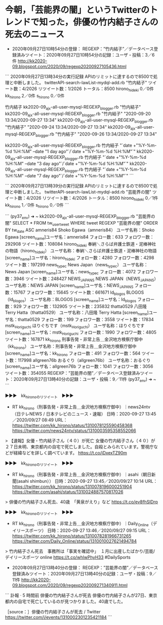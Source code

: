 * 今朝，「芸能界の闇」というTwitterのトレンドで知った，俳優の竹内結子さんの死去のニュース

 - 2020年09月27日10時54分の登録： REGEXP：”竹内結子”／データベース登録済みツイート：2020年09月27日10時54分の記録：ユーザ・投稿：3／6件 http://kk2020-09.blogspot.com/2020/09/regexp20200927105436.html

```
2020年09月27日13時34分の実行記録
APIのリミットに達するので8500で処理と中断しました。
twitterAPI-search-lawList-mydql-add.rb "竹内結子"
ツイート数：4/2026 リツイート数：1/2026 トータル：8500
hirono_hideki 0／0件
kk_hirono 2／0件
s_hirono 0／0件

竹内結子
kk2020-09_ajx-all-user-mysql-REGEXP_blogger.rb "竹内結子"
kk2020-09_ajx-all-user-mysql-REGEXP_blogger.rb "竹内結子" "2020-09-20 13:34/2020-09-27 13:34"
kk2020-09_ajx-all-user-mysql-REGEXP_blogger.rb "竹内結子" "2020-09-24 13:34/2020-09-27 13:34"
kk2020-09_ajx-all-user-mysql-REGEXP_blogger.rb "竹内結子" "2020-09-26 13:34/2020-09-27 13:34"

kk2020-09_ajx-all-user-mysql-REGEXP_blogger.rb 竹内結子 "`date +"%Y-%m-%d %H:%M" --date "1 day ago"`/`date +"%Y-%m-%d %H:%M"`"
kk2020-09_ajx-all-user-mysql-REGEXP_blogger.rb 竹内結子 "`date +"%Y-%m-%d %H:%M" --date "3 day ago"`/`date +"%Y-%m-%d %H:%M"`"
kk2020-09_ajx-all-user-mysql-REGEXP_blogger.rb 竹内結子 "`date +"%Y-%m-%d %H:%M" --date "7 day ago"`/`date +"%Y-%m-%d %H:%M"`"
```

```
2020年09月27日13時39分の実行記録
APIのリミットに達するので8500で処理と中断しました。
twitterAPI-search-lawList-mydql-add.rb "芸能界の闇"
ツイート数：4/2026 リツイート数：4/2026 トータル：8500
hirono_hideki 0／1件
kk_hirono 1／0件
s_hirono 0／0件
```

```
(py37_env) ➜  ~ kk2020-09_ajx-all-user-mysql-REGEXP_blogger.rb "芸能界の闇"
SELECT * FROM tw_user_tweet WHERE  tweet REGEXP "芸能界の闇"   ORDER BY tw_date ASC
amneris84
Shoko Egawa（amneris84）
ユーザ名称：Shoko Egawa [screen_name]ユーザ名：amneris84 フォロー数：633 フォロワー数：292908 ツイート数：108084
hirono_hideki
奉納＼さらば弁護士鉄道・泥棒神社の物語（hirono_hideki）
ユーザ名称：奉納＼さらば弁護士鉄道・泥棒神社の物語 [screen_name]ユーザ名：hirono_hideki フォロー数：4280 フォロワー数：4298 ツイート数：197299
news_type_c
News Japan（news_type_c）
ユーザ名称：News Japan [screen_name]ユーザ名：news_type_c フォロー数：4072 フォロワー数：3946 ツイート数：248427
NEWS_JAPAN_S
NEWS JAPAN（NEWS_JAPAN_S）
ユーザ名称：NEWS JAPAN [screen_name]ユーザ名：NEWS_JAPAN_S フォロー数：15767 フォロワー数：15645 ツイート数：661671
ld_blogos
BLOGOS（ld_blogos）
ユーザ名称：BLOGOS [screen_name]ユーザ名：ld_blogos フォロー数：929 フォロワー数：132905 ツイート数：235832
thatta0529
八田隆 Terry Hatta（thatta0529）
ユーザ名称：八田隆 Terry Hatta [screen_name]ユーザ名：thatta0529 フォロー数：199 フォロワー数：3558 ツイート数：17834
mstk_Horiguchi
ほりぐちです（mstk_Horiguchi）
ユーザ名称：ほりぐちです [screen_name]ユーザ名：mstk_Horiguchi フォロー数：1990 フォロワー数：4805 ツイート数：167871
kk_hirono
刑事告発・非常上告＿金沢地方検察庁御中（kk_hirono）
ユーザ名称：刑事告発・非常上告＿金沢地方検察庁御中 [screen_name]ユーザ名：kk_hirono フォロー数：491 フォロワー数：564 ツイート数：117998
allgreen76b
おるぐり（allgreen76b）
ユーザ名称：おるぐり [screen_name]ユーザ名：allgreen76b フォロー数：1041 フォロワー数：3056 ツイート数：354055
REGEXP：”芸能界の闇”／データベース登録済みツイート：2020年09月27日13時40分の記録：ユーザ・投稿：9／11件
(py37_env) ➜  ~ 
```

▶▶▶　kk_hironoのリツイート　▶▶▶  

- RT kk_hirono（刑事告発・非常上告＿金沢地方検察庁御中）｜news24ntv（日テレNEWS / 日本テレビのニュース・速報） 日時：2020-09-27 13:45／2020/09/27 08:49 URL： https://twitter.com/kk_hirono/status/1310078125590458368 https://twitter.com/news24ntv/status/1310003595358552066  

> 【速報】女優・竹内結子さん（４０）が死亡  女優の竹内結子さん（４０）が２７日未明、東京都内の自宅で死亡しました。自殺とみられています。警視庁などが経緯などを詳しく調べています。 https://t.co/jDxexTZ90m  

▶▶▶　kk_hironoのリツイート　▶▶▶  

- RT kk_hirono（刑事告発・非常上告＿金沢地方検察庁御中）｜asahi（朝日新聞(asahi shimbun）） 日時：2020-09-27 13:45／2020/09/27 10:14 URL： https://twitter.com/kk_hirono/status/1310078196000251904 https://twitter.com/asahi/status/1310024887570817026  

> 俳優の竹内結子さん死去、40歳　「黄泉がえり」など https://t.co/ev8fhSIDrp  

▶▶▶　kk_hironoのリツイート　▶▶▶  

- RT kk_hirono（刑事告発・非常上告＿金沢地方検察庁御中）｜Daily_Online（デイリースポーツ） 日時：2020-09-27 13:46／2020/09/27 09:15 URL： https://twitter.com/kk_hirono/status/1310078281966731265 https://twitter.com/Daily_Online/status/1310010027621494784  

> 竹内結子さん死去　事務所は「事実を確認中」　１月に出産したばかり/芸能/デイリースポーツ online https://t.co/whlwPhyH33 #DailySports  

 - 2020年09月27日13時40分の登録： REGEXP：”芸能界の闇”／データベース登録済みツイート：2020年09月27日13時40分の記録：ユーザ・投稿：9／11件 http://kk2020-09.blogspot.com/2020/09/regexp202009271340911.html

```
訃報
·
5 時間前
俳優の竹内結子さんが死去
俳優の竹内結子さんが27日、東京都内の自宅で死亡しているのが見つかりました。40歳でした。

［source：］俳優の竹内結子さんが死去 / Twitter https://twitter.com/i/events/1310002301235421184
```

* 

